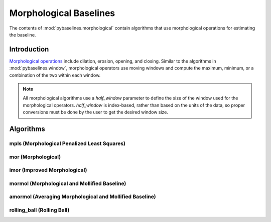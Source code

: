 =======================
Morphological Baselines
=======================

The contents of :mod:`pybaselines.morphological` contain algorithms that
use morphological operations for estimating the baseline.

Introduction
------------

`Morphological operations <https://en.wikipedia.org/wiki/Mathematical_morphology>`_
include dilation, erosion, opening, and closing. Similar to the algorithms in
:mod:`pybaselines.window`, morphological operators use moving windows and compute
the maximum, minimum, or a combination of the two within each window.

.. note::
   All morphological algorithms use a `half_window` parameter to define the size
   of the window used for the morphological operators. `half_window` is index-based,
   rather than based on the units of the data, so proper conversions must be done
   by the user to get the desired window size.


Algorithms
----------

mpls (Morphological Penalized Least Squares)
~~~~~~~~~~~~~~~~~~~~~~~~~~~~~~~~~~~~~~~~~~~~

mor (Morphological)
~~~~~~~~~~~~~~~~~~~

imor (Improved Morphological)
~~~~~~~~~~~~~~~~~~~~~~~~~~~~~

mormol (Morphological and Mollified Baseline)
~~~~~~~~~~~~~~~~~~~~~~~~~~~~~~~~~~~~~~~~~~~~~

amormol (Averaging Morphological and Mollified Baseline)
~~~~~~~~~~~~~~~~~~~~~~~~~~~~~~~~~~~~~~~~~~~~~~~~~~~~~~~~

rolling_ball (Rolling Ball)
~~~~~~~~~~~~~~~~~~~~~~~~~~~
